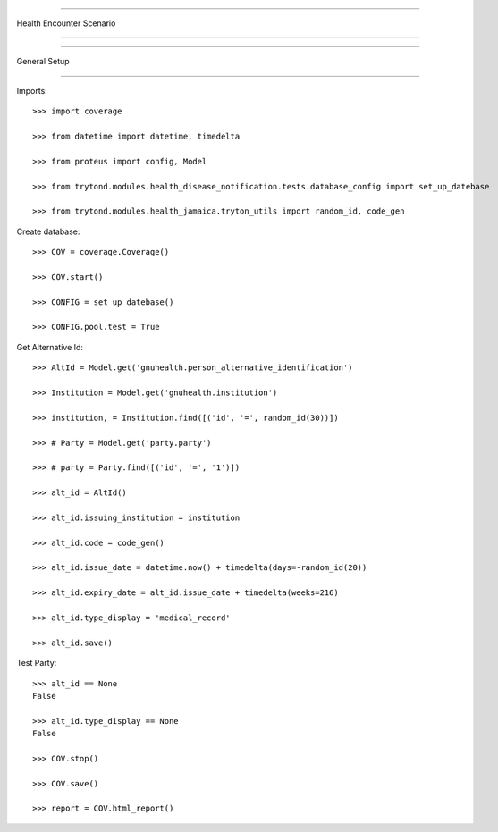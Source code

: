 =====================================

Health Encounter Scenario

=====================================


=====================================

General Setup

=====================================


Imports::

    >>> import coverage

    >>> from datetime import datetime, timedelta

    >>> from proteus import config, Model

    >>> from trytond.modules.health_disease_notification.tests.database_config import set_up_datebase

    >>> from trytond.modules.health_jamaica.tryton_utils import random_id, code_gen



Create database::



    >>> COV = coverage.Coverage()

    >>> COV.start()

    >>> CONFIG = set_up_datebase()

    >>> CONFIG.pool.test = True



Get Alternative Id::



    >>> AltId = Model.get('gnuhealth.person_alternative_identification')

    >>> Institution = Model.get('gnuhealth.institution')

    >>> institution, = Institution.find([('id', '=', random_id(30))])

    >>> # Party = Model.get('party.party')

    >>> # party = Party.find([('id', '=', '1')])

    >>> alt_id = AltId()

    >>> alt_id.issuing_institution = institution

    >>> alt_id.code = code_gen()

    >>> alt_id.issue_date = datetime.now() + timedelta(days=-random_id(20))

    >>> alt_id.expiry_date = alt_id.issue_date + timedelta(weeks=216)

    >>> alt_id.type_display = 'medical_record'

    >>> alt_id.save()



Test Party::



    >>> alt_id == None
    False

    >>> alt_id.type_display == None
    False

    >>> COV.stop()

    >>> COV.save()

    >>> report = COV.html_report()

